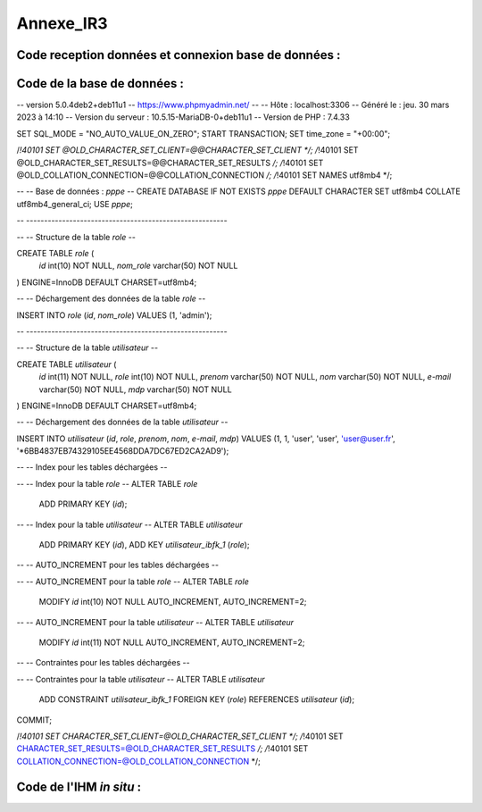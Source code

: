 Annexe_IR3
==========

Code reception données et connexion base de données :
-----------------------------------------------------

.. code-block:: python
   :linenos:
    import time
    import serial
    import mysql.connector
    
    def insertion(mesures):
    try:
        # Connection au serveur MariaDB
        connection = mysql.connector.connect(
            #host = '192.168.0.108',
            host='172.20.10.26',
            database='pppe',
            user='admin',
            password='admin'
        )

        print("Essai de connexion au serveur MySQL")

        # Création d'un curseur pour exécuter des requêtes SQL
        cursor = connection.cursor()

        # Construction de la requête d'insertion avec la valeur fournie
        mySql_insert_query = f"INSERT INTO releve_puissance(id_session, mesures) VALUES((SELECT MAX(id) FROM session), {mesures})"

        print(mySql_insert_query)

        # Exécution de la requête d'insertion
        cursor.execute(mySql_insert_query)

        # Validation des modifications dans la base de données
        connection.commit()

        # Affichage de la requête d'insertion
        print("Exécuter la commande :", mySql_insert_query)

        # Fermeture du curseur
        cursor.close()

        print("Enregistrement inséré avec succès dans la table releve_puissance")
    except mysql.connector.Error as error:
        print("Échec de l'insertion d'un enregistrement dans la table :", error)
        return False
    return
    # Configuration de la connexion série
    ser = serial.Serial(
        port='/dev/ttyUSB0',                  # Port série à utiliser
        baudrate=9600,                        # Vitesse de communication en bauds
        parity=serial.PARITY_NONE,            # Parité (aucune parité)
        stopbits=serial.STOPBITS_ONE,         # Bits d'arrêt (1 bit)
        bytesize=serial.EIGHTBITS,            # Taille des octets de données (8 bits)
        timeout=5                             # Délai d'attente pour la lecture de données (5 secondes)
    )

    # Fermeture du port série s'il est déjà ouvert
    if ser.isOpen():
        ser.close()

    # Ouverture du port série
    ser.open()

    # Vérification si le port série est ouvert
    ser.isOpen()

    # Boucle principale pour la lecture continue de données
    while True:
        try:
            # Lecture de 6 octets depuis le port série
            res = ser.read(6)

            # Décodage des données lues en une chaîne de caractères lisible
            res=res.decode()
            res=res.split("-")
            print("Signal recu :",res)
            # Appel de la fonction insertion avec la valeur 321
            insertion(res[1])


            # Attente de 1 seconde avant la prochaine lecture
            time.sleep(1)

        # Gestion des exceptions en cas d'erreur
        except:
            print('erreur while true')


Code de la base de données :
----------------------------

.. code-block:: sql
   :linenos:

   -- phpMyAdmin SQL Dump
-- version 5.0.4deb2+deb11u1
-- https://www.phpmyadmin.net/
--
-- Hôte : localhost:3306
-- Généré le : jeu. 30 mars 2023 à 14:10
-- Version du serveur :  10.5.15-MariaDB-0+deb11u1
-- Version de PHP : 7.4.33

SET SQL_MODE = "NO_AUTO_VALUE_ON_ZERO";
START TRANSACTION;
SET time_zone = "+00:00";


/*!40101 SET @OLD_CHARACTER_SET_CLIENT=@@CHARACTER_SET_CLIENT */;
/*!40101 SET @OLD_CHARACTER_SET_RESULTS=@@CHARACTER_SET_RESULTS */;
/*!40101 SET @OLD_COLLATION_CONNECTION=@@COLLATION_CONNECTION */;
/*!40101 SET NAMES utf8mb4 */;

--
-- Base de données : `pppe`
--
CREATE DATABASE IF NOT EXISTS `pppe` DEFAULT CHARACTER SET utf8mb4 COLLATE utf8mb4_general_ci;
USE `pppe`;

-- --------------------------------------------------------

--
-- Structure de la table `role`
--

CREATE TABLE `role` (
  `id` int(10) NOT NULL,
  `nom_role` varchar(50) NOT NULL
) ENGINE=InnoDB DEFAULT CHARSET=utf8mb4;

--
-- Déchargement des données de la table `role`
--

INSERT INTO `role` (`id`, `nom_role`) VALUES
(1, 'admin');

-- --------------------------------------------------------

--
-- Structure de la table `utilisateur`
--

CREATE TABLE `utilisateur` (
  `id` int(11) NOT NULL,
  `role` int(10) NOT NULL,
  `prenom` varchar(50) NOT NULL,
  `nom` varchar(50) NOT NULL,
  `e-mail` varchar(50) NOT NULL,
  `mdp` varchar(50) NOT NULL
) ENGINE=InnoDB DEFAULT CHARSET=utf8mb4;

--
-- Déchargement des données de la table `utilisateur`
--

INSERT INTO `utilisateur` (`id`, `role`, `prenom`, `nom`, `e-mail`, `mdp`) VALUES
(1, 1, 'user', 'user', 'user@user.fr', '*6BB4837EB74329105EE4568DDA7DC67ED2CA2AD9');

--
-- Index pour les tables déchargées
--

--
-- Index pour la table `role`
--
ALTER TABLE `role`
  ADD PRIMARY KEY (`id`);

--
-- Index pour la table `utilisateur`
--
ALTER TABLE `utilisateur`
  ADD PRIMARY KEY (`id`),
  ADD KEY `utilisateur_ibfk_1` (`role`);

--
-- AUTO_INCREMENT pour les tables déchargées
--

--
-- AUTO_INCREMENT pour la table `role`
--
ALTER TABLE `role`
  MODIFY `id` int(10) NOT NULL AUTO_INCREMENT, AUTO_INCREMENT=2;

--
-- AUTO_INCREMENT pour la table `utilisateur`
--
ALTER TABLE `utilisateur`
  MODIFY `id` int(11) NOT NULL AUTO_INCREMENT, AUTO_INCREMENT=2;

--
-- Contraintes pour les tables déchargées
--

--
-- Contraintes pour la table `utilisateur`
--
ALTER TABLE `utilisateur`
  ADD CONSTRAINT `utilisateur_ibfk_1` FOREIGN KEY (`role`) REFERENCES `utilisateur` (`id`);
COMMIT;

/*!40101 SET CHARACTER_SET_CLIENT=@OLD_CHARACTER_SET_CLIENT */;
/*!40101 SET CHARACTER_SET_RESULTS=@OLD_CHARACTER_SET_RESULTS */;
/*!40101 SET COLLATION_CONNECTION=@OLD_COLLATION_CONNECTION */;



Code de l'IHM *in situ* :
-------------------------

.. code-block:: python
   :linenos:
